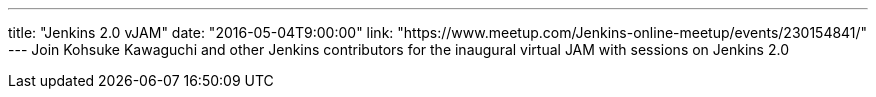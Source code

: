 ---
title: "Jenkins 2.0 vJAM"
date: "2016-05-04T9:00:00"
link: "https://www.meetup.com/Jenkins-online-meetup/events/230154841/"
---
Join Kohsuke Kawaguchi and other Jenkins contributors for the inaugural virtual JAM with sessions on Jenkins 2.0
